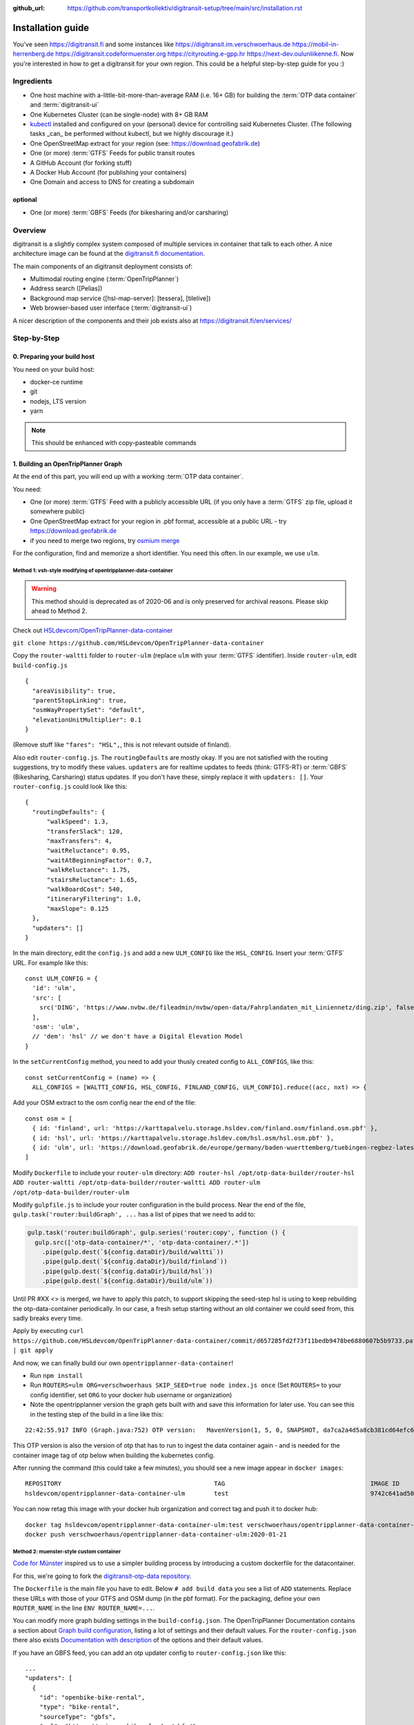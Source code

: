 :github_url:  https://github.com/transportkollektiv/digitransit-setup/tree/main/src/installation.rst


Installation guide
==================

You've seen https://digitransit.fi and some instances like
https://digitransit.im.verschwoerhaus.de https://mobil-in-herrenberg.de
https://digitransit.codeformuenster.org https://cityrouting.e-gpp.hr
https://next-dev.oulunliikenne.fi. Now you're interested in how to get a
digitransit for your own region. This could be a helpful step-by-step
guide for you :)

Ingredients
-----------

-  One host machine with a-little-bit-more-than-average RAM (i.e. 16+ GB) for
   building the :term:`OTP data container` and :term:`digitransit-ui`
-  One Kubernetes Cluster (can be single-node) with 8+ GB RAM
-  `kubectl <https://kubernetes.io/docs/tasks/tools/install-kubectl/>`__
   installed and configured on your (personal) device for controlling
   said Kubernetes Cluster. (The following tasks _can_ be performed without
   kubectl, but we highly discourage it.)
-  One OpenStreetMap extract for your region (see:
   https://download.geofabrik.de)
-  One (or more) :term:`GTFS` Feeds for public transit routes
-  A GitHub Account (for forking stuff)
-  A Docker Hub Account (for publishing your containers)
-  One Domain and access to DNS for creating a subdomain

optional
~~~~~~~~

-  One (or more) :term:`GBFS` Feeds (for bikesharing and/or carsharing)

Overview
--------

digitransit is a slightly complex system composed of multiple services
in container that talk to each other. A nice architecture image can be
found at the `digitransit.fi
documentation <https://digitransit.fi/en/developers/architecture/>`__.

The main components of an digitransit deployment consists of:

-  Multimodal routing engine (:term:`OpenTripPlanner`)
-  Address search ([Pelias])
-  Background map service ([hsl-map-server]: [tessera], [tilelive])
-  Web browser-based user interface (:term:`digitransit-ui`)

A nicer description of the components and their job exists also at
https://digitransit.fi/en/services/


.. blockdiag::

   diagram {

     tileserver [label="OSM Tile Server"];
     datacontainer [label="OTP Data Container"];
     gtfs [label="GTFS", stacked];
     gbfs [label="GBFS", stacked];
     osmgraph [label="OSM Street Graph"];
     otp [label="OpenTripPlanner"];
     hslmap [label="HSL Map Server"];
     pelias [label="Pelias"];
     tessera [label="tessera", style="dashed"];
     tilelive [label="tilelive", style="dashed"];
     dui [label="digitransit-ui"];

     tileserver, pelias -> dui;
     gtfs, gbfs, osmgraph -> datacontainer -> otp -> dui;
     otp, tessera, tilelive -> hslmap -> dui;

     otp -> hslmap [folded];
   }

Step-by-Step
------------

0. Preparing your build host
~~~~~~~~~~~~~~~~~~~~~~~~~~~~

You need on your build host:

- docker-ce runtime
- git
- nodejs, LTS version
- yarn

.. note:: This should be enhanced with copy-pasteable commands

1. Building an OpenTripPlanner Graph
~~~~~~~~~~~~~~~~~~~~~~~~~~~~~~~~~~~~

At the end of this part, you will end up with a working :term:`OTP data container`.

You need: 

- One (or more) :term:`GTFS` Feed with a publicly accessible URL
  (if you only have a :term:`GTFS` zip file, upload it somewhere
  public)
- One OpenStreetMap extract for your region in .pbf format,
  accessible at a public URL - try https://download.geofabrik.de 
- if you need to merge two regions, try
  `osmium merge <https://gis.stackexchange.com/questions/242704/merging-osm-pbf-files>`__

For the configuration, find and memorize a short identifier. You
need this often. In our example, we use ``ulm``.

Method 1: vsh-style modifying of opentripplanner-data-container
^^^^^^^^^^^^^^^^^^^^^^^^^^^^^^^^^^^^^^^^^^^^^^^^^^^^^^^^^^^^^^^

.. warning:: 
    This method should is deprecated as of 2020-06 and is only
    preserved for archival reasons. Please skip ahead to Method 2.

Check out `HSLdevcom/OpenTripPlanner-data-container <https://github.com/HSLdevcom/OpenTripPlanner-data-container>`__

``git clone https://github.com/HSLdevcom/OpenTripPlanner-data-container``

Copy the ``router-waltti`` folder to ``router-ulm`` (replace ``ulm``
with your :term:`GTFS` identifier). Inside ``router-ulm``, edit
``build-config.js``

::

    {
      "areaVisibility": true,
      "parentStopLinking": true,
      "osmWayPropertySet": "default",
      "elevationUnitMultiplier": 0.1
    }

(Remove stuff like ``"fares": "HSL",``, this is not relevant outside of
finland).

Also edit ``router-config.js``. The ``routingDefaults`` are mostly okay.
If you are not satisfied with the routing suggestions, try to modify
these values. ``updaters`` are for realtime updates to feeds (think:
GTFS-RT) or :term:`GBFS` (Bikesharing, Carsharing) status updates. If you don't
have these, simply replace it with ``updaters: []``. Your
``router-config.js`` could look like this:

::

    {
      "routingDefaults": {
          "walkSpeed": 1.3,
          "transferSlack": 120,
          "maxTransfers": 4,
          "waitReluctance": 0.95,
          "waitAtBeginningFactor": 0.7,
          "walkReluctance": 1.75,
          "stairsReluctance": 1.65,
          "walkBoardCost": 540,
          "itineraryFiltering": 1.0,
          "maxSlope": 0.125
      },
      "updaters": []
    }

In the main directory, edit the ``config.js`` and add a new
``ULM_CONFIG`` like the ``HSL_CONFIG``. Insert your :term:`GTFS` URL. For
example like this:

::

    const ULM_CONFIG = {
      'id': 'ulm',
      'src': [
        src('DING', 'https://www.nvbw.de/fileadmin/nvbw/open-data/Fahrplandaten_mit_Liniennetz/ding.zip', false),
      ],
      'osm': 'ulm',
      // 'dem': 'hsl' // we don't have a Digital Elevation Model
    }

In the ``setCurrentConfig`` method, you need to add your thusly created
config to ``ALL_CONFIGS``, like this:

::

    const setCurrentConfig = (name) => {
      ALL_CONFIGS = [WALTTI_CONFIG, HSL_CONFIG, FINLAND_CONFIG, ULM_CONFIG].reduce((acc, nxt) => {

Add your OSM extract to the osm config near the end of the file:

::

    const osm = [
      { id: 'finland', url: 'https://karttapalvelu.storage.hsldev.com/finland.osm/finland.osm.pbf' },
      { id: 'hsl', url: 'https://karttapalvelu.storage.hsldev.com/hsl.osm/hsl.osm.pbf' },
      { id: 'ulm', url: 'https://download.geofabrik.de/europe/germany/baden-wuerttemberg/tuebingen-regbez-latest.osm.pbf' }
    ]

Modify ``Dockerfile`` to include your ``router-ulm`` directory: ``ADD router-hsl /opt/otp-data-builder/router-hsl ADD router-waltti /opt/otp-data-builder/router-waltti ADD router-ulm /opt/otp-data-builder/router-ulm``

Modify ``gulpfile.js`` to include your router configuration in the build
process. Near the end of the file,
``gulp.task('router:buildGraph', ...`` has a list of pipes that we need
to add to:

.. code:: diff

    gulp.task('router:buildGraph', gulp.series('router:copy', function () {
      gulp.src(['otp-data-container/*', 'otp-data-container/.*'])
        .pipe(gulp.dest(`${config.dataDir}/build/waltti`))
        .pipe(gulp.dest(`${config.dataDir}/build/finland`))
        .pipe(gulp.dest(`${config.dataDir}/build/hsl`))
        .pipe(gulp.dest(`${config.dataDir}/build/ulm`))

.. todo:: provide patch for SKIP\_SEED

Until PR #XX <> is merged, we have to apply this patch, to support
skipping the seed-step hsl is using to keep rebuilding the
otp-data-container periodically. In our case, a fresh setup starting
without an old container we could seed from, this sadly breaks every
time.

Apply by executing
``curl https://github.com/HSLdevcom/OpenTripPlanner-data-container/commit/d657285fd2f73f11bedb9478be6880607b5b9733.patch | git apply``

And now, we can finally build our own ``opentripplanner-data-container``!

- Run ``npm install``
- Run ``ROUTERS=ulm ORG=verschwoerhaus SKIP_SEED=true node index.js once``
  (Set ``ROUTERS=`` to your config identifier, set ``ORG`` to your docker
  hub username or organization)
- Note the opentripplanner version the graph gets built with and save
  this information for later use. You can see this in the testing step
  of the build in a line like this:

::

    22:42:55.917 INFO (Graph.java:752) OTP version:   MavenVersion(1, 5, 0, SNAPSHOT, da7ca2a4d5a8cb381cd64efc6df5ba4252d45440)

This OTP version is also the version of otp that has to run to ingest
the data container again - and is needed for the container image tag of
otp below when building the kubernetes config.

After running the command (this could take a few minutes), you should
see a new image appear in ``docker images``:

::

    REPOSITORY                                          TAG                                        IMAGE ID            CREATED             SIZE
    hsldevcom/opentripplanner-data-container-ulm        test                                       9742c641ad50        2 minutes ago      209MB

You can now retag this image with your docker hub organization and
correct tag and push it to docker hub:

::

    docker tag hsldevcom/opentripplanner-data-container-ulm:test verschwoerhaus/opentripplanner-data-container-ulm:2020-01-21
    docker push verschwoerhaus/opentripplanner-data-container-ulm:2020-01-21

Method 2: muenster-style custom container
^^^^^^^^^^^^^^^^^^^^^^^^^^^^^^^^^^^^^^^^^

`Code for Münster <https://codeformuenster.org/>`__ inspired us to use a simpler building
process by introducing a custom dockerfile for the datacontainer.

For this, we're going to fork the `digitransit-otp-data repository <https://github.com/verschwoerhaus/digitransit-otp-data>`__.

The ``Dockerfile`` is the main file you have to edit.
Below ``# add build data`` you see a list of ``ADD`` statements. Replace these URLs with those of your GTFS and OSM dump (in the pbf format).
For the packaging, define your own ``ROUTER_NAME`` in the line ``ENV ROUTER_NAME=...``.

You can modify more graph bulding settings in the ``build-config.json``. The OpenTripPlanner Documentation contains a section about
`Graph build configuration <https://docs.opentripplanner.org/en/latest/Configuration/#graph-build-configuration>`__, listing a lot of settings and their default values.
For the ``router-config.json`` there also exists `Documentation with description <https://docs.opentripplanner.org/en/latest/Configuration/#runtime-router-configuration>`__ of the options and their default values.

If you have an GBFS feed, you can add an otp updater config to ``router-config.json`` like this:

::

    ...
    "updaters": [
      {
        "id": "openbike-bike-rental",
        "type": "bike-rental",
        "sourceType": "gbfs",
        "url": "https://api.openbike.ulm.dev/gbfs/",
        "frequencySec": 10,
        "network": "openbike"
      }
    ]
    ...

The building of the graph happens with the `mfdz OpenTripPlanner fork <https://github.com/mfdz/opentripplanner>`__.
It is important that the OpenTripPlanner version that builds the graph is the same that later serves the graph. If you want to update, get the latest docker image tag from the
`docker hub page of mfdz/opentripplanner <https://hub.docker.com/r/mfdz/opentripplanner/tags>`__ and modify ``OTP_VERSION`` in the Dockerfile.

For building and publishing, standard docker commands are used:

::

    docker build -t verschwoerhaus/opentripplanner-data-container-ulm:2020-01-21 .
    docker push verschwoerhaus/opentripplanner-data-container-ulm:2020-01-21


2. Building hsl-map-server
~~~~~~~~~~~~~~~~~~~~~~~~~~

.. note:: 
   We are using ``hsl-map-server`` only for the stop (and bike)
   overlays. The basemap *can* be rendered by this project, but we will 
   still be replacing that by the `wikimedia tile server <https://foundation.wikimedia.org/wiki/Maps_Terms_of_Use>`__,
   configured in digitransit-ui.

.. todo::
   disregard the last statement. We need a different map server now :D

Check out `HSLdevcom/hsl-map-server <https://github.com/HSLdevcom/hsl-map-server>`__: ``git clone https://github.com/HSLdevcom/hsl-map-server``

Edit ``config.js``, modify ``module.exports`` to keep only the
``stop-map`` (and the citybike, if needed) map layer:

::

    module.exports = {
      "/map/v1/stop-map": {
        "source": `otpstops://${process.env.OTP_URL}`,
        "headers": {
          "Cache-Control": "public,max-age=43200"
        }
      },
      "/map/v1/citybike-map": {
        "source": `otpcitybikes://${process.env.OTP_URL}`,
        "headers": {
          "Cache-Control": "public,max-age=43200"
        }
      },
    }

To build, run ``docker build -t verschwoerhaus/hsl-map-server:2020-01-21 .``

Push the resulting image also into docker hub:``docker push verschwoerhaus/hsl-map-server:2020-01-21``

3. Building digitransit-proxy
~~~~~~~~~~~~~~~~~~~~~~~~~~~~~

.. todo::
    digitransit-proxy can be completely replaced by
    kubernetes-ingress-nginx. see cfm:
    https://github.com/codeformuenster/kubernetes-deployment/blob/46ea8118ff55fb2d3158d61a96e6d92ac3b951ee/sources/digitransit/ingress.yaml

nginx will not start if it cannot resolve the hostnames in its (proxy)
configuration. This is why we have to fork the digitransit proxy and
remove all the references to stuff we don't need.

See the diff at
https://github.com/HSLdevcom/digitransit-proxy/compare/master...transportkollektiv:master
for all the location config you should remove.

Note that some endpoints need your configuration name in the url, eg
``/routing/v1/routers/hsl`` → ``/routing/v1/routers/ulm``.

4. Using photon-pelias-adapter
~~~~~~~~~~~~~~~~~~~~~~~~~~~~~~

digitransit originally uses pelias. Sadly, pelias is not maintained
anymore - and custom adjustments seem to be very hard. We've therefore
decided to use `photon with an
adapter <https://github.com/stadtulm/photon-pelias-adapter>`__ instead.
(Photon has also problems, especially currently not supporting :term:`GTFS` stop
imports, but this should be solvable in the long run)

The adapter is completely configurable with one ENV variable
``PHOTON_URL``. It doesn't need to be custom built.

Later, we're simply using the docker container
`stadtulm/photon-pelias-adapter from docker
hub <https://hub.docker.com/r/stadtulm/photon-pelias-adapter>`__.

5. Building digitransit-ui
~~~~~~~~~~~~~~~~~~~~~~~~~~

To build your own digitransit user interface, you need to add a theme
and provide configuration (which includes your custom urls).

First run ``yarn install``

To create the theme files, run ``yarn run add-theme <name>`` (you could
optionally supply a color and logo, read
`documentation <https://github.com/HSLdevcom/digitransit-ui/blob/master/docs/Themes.md>`__
for more details)

In ``app/configurations/``, create your own ``config.ulm.js``. For the
configuration content, look into all the other files, preferential
``config.hsl.js``, ``waltti.js``, ``config.matka.js`` and
``config.default.js``.

You have to provide your own urls and paths with your config name, eg.
in

::

    OTP: process.env.OTP_URL || `${API_URL}/routing/v1/routers/ulm/`,
    // ...
    STOP_MAP: `${API_URL}/map/v1/stop-map/`,

Enter your used :term:`GTFS` feed ids in

::

    feedIds: ['DING'],

For using the wikimedia tile server, use

::

    const MAP_URL = 'https://maps.wikimedia.org/osm-intl/';

and inside the config part:

::

    map: {
        useRetinaTiles: true,
        tileSize: 256,
        zoomOffset: 0,
    },

You also have to supply your own ``themeMap``, so your theme gets
recognized and used:

::

    themeMap: {
        ulm: 'ulm',
    },

For more config options that we set, have a look into
https://github.com/verschwoerhaus/digitransit-ui/blob/ulm/app/configurations/config.vsh.js

Finally, also create an docker image out of the ui: ``docker build -t verschwoerhaus/digitransit-ui:2020-01-21 .``
Push the resulting image to docker hub: ``docker push verschwoerhaus/digitransit-ui:2020-01-21``

6. Crafting kubernetes yaml
~~~~~~~~~~~~~~~~~~~~~~~~~~~

You need:

-  access to a kubernetes cluster
-  kubectl on your device,
   with `kubeconfig <https://kubernetes.io/docs/tasks/access-application-cluster/configure-access-multiple-clusters/>`__
   for this cluster
-  Build services for each of the containers and deployments with
   the right container image tags. (Especially important for opentripplanner)

Connect the different parts to each other: 

- digitransit-ui → digitransit-proxy 
- hsl-map-server → digitransit-proxy 
- opentripplanner → digitransit-proxy 
- opentripplanner-data-container → digitransit-proxy 
- opentripplanner-data-container → opentripplanner (otp gets its graph from the data container)
- opentripplanner → hsl-map-server (mapserver gets its stop data from otp)

Don't forget the environment variables for digitransit-ui (``CONFIG``)
and opentripplanner (``ROUTER_NAME``).

Have a look at this working template:
https://github.com/verschwoerhaus/digitransit-kubernetes/blob/master/all.yml

.. note::
   Reminder: the OpenTripPlanner version has to match the version that was used to build the graph.
   Ensure you are using the same docker image tag here.

.. todo::  
   rewrite section, what services have to exist, how should they be
   named, how to get step by step to kubernetes config
.. todo::
   maybe provide existing template and only teach how to
   override/insert config with kustomize

7. Deploying
~~~~~~~~~~~~

Execute ``kubectl apply -f digitransit.yml``

8. ???
~~~~~~

Watch ``kubectl get pods``

9. Profit!
~~~~~~~~~~

Access your digitransit instance. Test one route. Test more routes. Look
for edge cases. Have a little “test suite” prepared with standard trips
to check against. Do a little dance :)

Frequently Asked Questions
--------------------------

-  I see no frequently asked questions?!
-  Feel free to ask one :)
-  I did everything as you say, but when I test bus relations, the route
   is all zigzagging over the map instead of following the road
-  Your :term:`GTFS` feed is missing ``shapes.txt``. This happens occasionally,
   depending on where you get your feed from. See `this blog
   post <https://ulm.dev/2020/01/17/pfaedle/>`__ on how to integrate
   them into your feed yourself

TODO
----

-  try with a "real" kubernetes cluster, not only single node. eg. GKE
-  bring upstream:
-  https://github.com/verschwoerhaus/tilelive-otp-stops/commit/858e8fc7db5fbd206019236816a029259cf40582
-  https://github.com/verschwoerhaus/OpenTripPlanner-data-container/commit/d657285fd2f73f11bedb9478be6880607b5b9733

